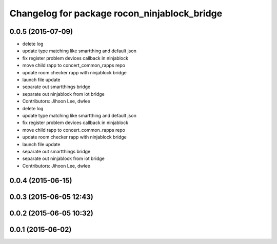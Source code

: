 ^^^^^^^^^^^^^^^^^^^^^^^^^^^^^^^^^^^^^^^^^^^^^
Changelog for package rocon_ninjablock_bridge
^^^^^^^^^^^^^^^^^^^^^^^^^^^^^^^^^^^^^^^^^^^^^

0.0.5 (2015-07-09)
------------------
* delete log
* update type matching like smartthing and default json
* fix register problem devices callback in ninjablock
* move child rapp to concert_common_rapps repo
* update room checker rapp with ninjablock bridge
* launch file update
* separate out smartthings bridge
* separate out ninjablock from iot bridge
* Contributors: Jihoon Lee, dwlee

* delete log
* update type matching like smartthing and default json
* fix register problem devices callback in ninjablock
* move child rapp to concert_common_rapps repo
* update room checker rapp with ninjablock bridge
* launch file update
* separate out smartthings bridge
* separate out ninjablock from iot bridge
* Contributors: Jihoon Lee, dwlee

0.0.4 (2015-06-15)
------------------

0.0.3 (2015-06-05 12:43)
------------------------

0.0.2 (2015-06-05 10:32)
------------------------

0.0.1 (2015-06-02)
------------------
